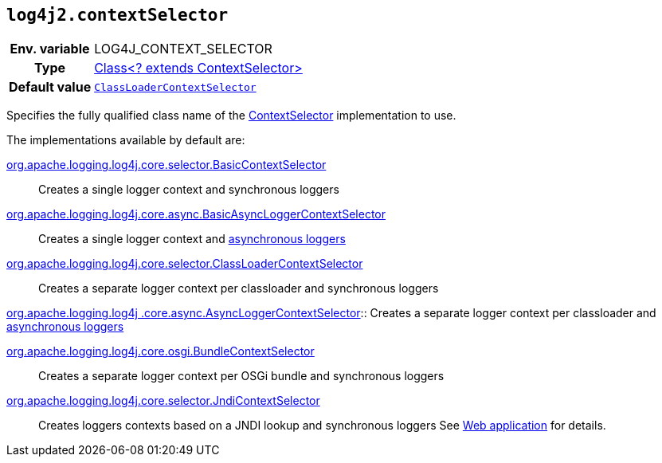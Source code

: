 ////
    Licensed to the Apache Software Foundation (ASF) under one or more
    contributor license agreements.  See the NOTICE file distributed with
    this work for additional information regarding copyright ownership.
    The ASF licenses this file to You under the Apache License, Version 2.0
    (the "License"); you may not use this file except in compliance with
    the License.  You may obtain a copy of the License at

         http://www.apache.org/licenses/LICENSE-2.0

    Unless required by applicable law or agreed to in writing, software
    distributed under the License is distributed on an "AS IS" BASIS,
    WITHOUT WARRANTIES OR CONDITIONS OF ANY KIND, either express or implied.
    See the License for the specific language governing permissions and
    limitations under the License.
////
[id=log4j2.contextSelector]
== `log4j2.contextSelector`

[cols="1h,5"]
|===
| Env. variable
| LOG4J_CONTEXT_SELECTOR

| Type
| link:../javadoc/log4j-core/org/apache/logging/log4j/core/selector/ContextSelector.html[Class<? extends ContextSelector>]

| Default value
| `link:../javadoc/log4j-core/org/apache/logging/log4j/core/selector/ClassLoaderContextSelector.html[ClassLoaderContextSelector]`
|===

Specifies the fully qualified class name of the
link:../javadoc/log4j-core/org/apache/logging/log4j/core/selector/ContextSelector.html[ContextSelector]
implementation to use.

The implementations available by default are:

link:../javadoc/log4j-core/org/apache/logging/log4j/core/selector/BasicContextSelector.html[org.apache.logging.log4j.core.selector.BasicContextSelector]::
Creates a single logger context and synchronous loggers

link:../javadoc/log4j-core/org/apache/logging/log4j/core/async/BasicAsyncLoggerContextSelector.html[org.apache.logging.log4j.core.async.BasicAsyncLoggerContextSelector]::
Creates a single logger context and xref:manual/async.adoc[asynchronous loggers]

link:../javadoc/log4j-core/org/apache/logging/log4j/core/selector/ClassLoaderContextSelector.html[org.apache.logging.log4j.core.selector.ClassLoaderContextSelector]::
Creates a separate logger context per classloader and synchronous loggers

link:../javadoc/log4j-core/org/apache/logging/log4j/core/async/AsyncLoggerContextSelector.html[org.apache.logging.log4j
.core.async.AsyncLoggerContextSelector]::
Creates a separate logger context per classloader and xref:manual/async.adoc[asynchronous loggers]

link:../javadoc/log4j-core/org/apache/logging/log4j/core/osgi/BundleContextSelector.html[org.apache.logging.log4j.core.osgi.BundleContextSelector]::
Creates a separate logger context per OSGi bundle and synchronous loggers

link:../javadoc/log4j-core/org/apache/logging/log4j/core/selector/JndiContextSelector.html[org.apache.logging.log4j.core.selector.JndiContextSelector]::
Creates loggers contexts based on a JNDI lookup and synchronous loggers See xref:manual/webapp.adoc#use-jndi-context-selector[Web application] for details.